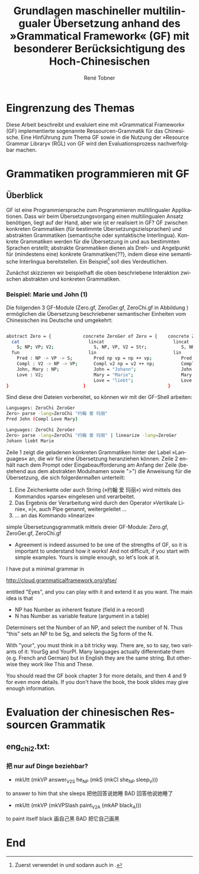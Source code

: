 * Eingrenzung des Themas
Diese Arbeit beschreibt und evaluiert eine mit »Grammatical Framework« (GF) implementierte sogenannte Ressourcen-Grammatik für das Chinesische. Eine Hinführung zum Thema GF sowie in die Nutzung der »Resource Grammar Library« (RGL) von GF wird den Evaluationsprozess nachverfolgbar machen. 
* Grammatiken programmieren mit GF
** Überblick
GF ist eine Programmiersprache zum Programmieren multilingualer Applikationen. Dass wir beim Übersetzungsvorgang einen multilingualen Ansatz benötigen, liegt auf der Hand, aber wie ist er realisiert in GF? GF zwischen konkreten Grammatiken (für bestimmte Übersetzungszielsprachen) und abstrakten Grammatiken (semantische oder syntaktische Interlingua). Konkrete Grammatiken werden für die Übersetzung in und aus bestimmten Sprachen erstellt; abstrakte Grammatiken dienen als Dreh- und Angelpunkt für (mindestens eine) konkrete Grammatiken{??}, indem diese eine semantische Interlingua bereitstellen. Ein Beispiel[fn:: Zuerst verwendet in \cite{ranta_gf-lrec-2010.pdf_2010} und sodann auch in \cite{_grammatical_2014}.] soll dies Verdeutlichen.

Zunächst skizzieren wir beispielhaft die oben beschriebene Interaktion zwischen abstrakten und konkreten Grammatiken.

*** Beispiel: Marie und John (1)
Die folgenden 3 GF-Module (Zero.gf, ZeroGer.gf, ZeroChi.gf in Abbildung \ref{mj1}) ermöglichen die Übersetzung beschriebener semantischer Einheiten vom Chinesischen ins Deutsche und umgekehrt:

#+name: mj1
#+CAPTION[Hello-GF]: Ein erster Einblick
#+begin_src bash

abstract Zero = {            concrete ZeroGer of Zero = {    concrete ZeroChi of Zero = { 
  cat                          lincat                          lincat                      
    S; NP; VP; V2;               S, NP, VP, V2 = Str;             S, NP, VP, V2 = Str;
  fun                          lin                             lin
    Pred : NP -> VP -> S;        Pred np vp = np ++ vp;           Pred np vp = np ++ vp;
    Compl : V2 -> NP -> VP;      Compl v2 np = v2 ++ np;          Compl v2 np = v2 ++ np;
    John, Mary : NP;             John = "Johann";                 John = "约翰";
    Love : V2;                   Mary = "Marie";                  Mary = "玛丽";
                                 Love = "liebt";                  Love = "爱";
}                            }                               }
                                                           
#+end_src

Sind diese drei Dateien vorbereitet, so können wir mit der GF-Shell arbeiten:

#+BEGIN_SRC bash
Languages: ZeroChi ZeroGer
Zero> parse -lang=ZeroChi "约翰 爱 玛丽"
Pred John (Compl Love Mary)
#+END_SRC

#+BEGIN_SRC bash
Languages: ZeroChi ZeroGer
Zero> parse -lang=ZeroChi "约翰 爱 玛丽" | linearize -lang=ZeroGer
Johann liebt Marie
#+END_SRC

Zeile 1 zeigt die geladenen konkreten Grammatiken hinter der Label »Languages« an, die wir für eine Übersetzung heranziehen können. Zeile 2 enhält nach dem Prompt oder Eingabeaufforderung am Anfang der Zeile (bestehend aus dem abstrakten Modulnamen sowie ">") die Anweisung für die Übersetzung, die sich folgerdermaßen unterteilt:

1. Eine Zeichenkette oder auch String (»约翰 爱 玛丽«) wird mittels des Kommandos »parse« eingelesen und verarbeitet.
2. Das Ergebnis der Verarbeitung wird durch den Operator »Vertikale Linie«, »|«, auch Pipe genannt, weitergeleitet …
3. … an das Kommando »linearize«


#+ATTR_LATEX: :options [itemsep=0pt]

simple Übersetzungsgrammatik mittels dreier GF-Module: Zero.gf, ZeroGer.gf, ZeroChi.gf
- Agreement is indeed assumed to be one of the strengths of GF, so it is important to understand how it works! And not difficult, if you start with simple examples. Yours is simple enough, so let's look at it.

I have put a minimal grammar in

  http://cloud.grammaticalframework.org/gfse/

entitled "Eyes", and you can play with it and extend it as you want. The main idea is that

- NP has Number as inherent feature (field in a record)
- N has Number as variable feature (argument in a table)

Determiners set the Number of an NP, and select the number of N. Thus "this" sets an NP to be Sg, and selects the Sg form of the N.

With "your", you must think in a bit tricky way. There are, so to say, two variants of it: YourSg and YourPl. Many languages actually differentiate them (e.g. French and German) but in English they are the same string. But otherwise they work like This and These.

You should read the GF book chapter 3 for more details, and then 4 and 9 for even more details. If you don't have the book, the book slides may give enough information.


** 
** 
** 
** 
* Evaluation der chinesischen Ressourcen Grammatik
** eng_chi2.txt:
*** 把 nur auf Dinge beziehbar?
- mkUtt (mkVP answer_V2S he_NP (mkS (mkCl she_NP sleep_V))) 
to answer to him that she sleeps
把他回答说她睡 BAD 回答他说她睡了
- mkUtt (mkVP (mkVPSlash paint_V2A (mkAP black_A)))
to paint itself black
画自己黑 BAD 把它自己画黑


** 
** 
* End
\printbibliography
* zotero							   :noexport:
# Local Variables:
# zotero-collection: #("4" 0 1 (name "ChinGrammar"))
# End:
# zotero-collection: #("4" 0 1 (name "ChinGrammar"))
# Ende:
* Header							    :ARCHIVE: :noexport:
#+TODO: TODO | WAITING DONE
#+LATEX_CLASS: cn-article
#+TITLE: Grundlagen maschineller multilingualer Übersetzung anhand des »Grammatical Framework« (GF) mit besonderer Berücksichtigung des Hoch-Chinesischen
#+AUTHOR: René Tobner
#+LANGUAGE: de-de
#+OPTIONS: H:4 skip:nil ^:nil timestamp:nil

#+LATEX_HEADER: \usepackage[ngerman]{babel}
#+LATEX_HEADER: \addbibresource{mag.bib}

#+LATEX_HEADER: % Make commands for the quotes
#+LATEX_HEADER: \newcommand{\mq}[1]{\enquote{#1}}
#+LATEX_HEADER: \newcommand*{\openquote}{\tikz[remember picture,overlay,xshift=-15pt,yshift=-10pt]
#+LATEX_HEADER:      \node (OQ) {\quotefont\fontsize{60}{60}\selectfont``};\kern0pt}
#+LATEX_HEADER: \newcommand*{\closequote}{\tikz[remember picture,overlay,xshift=15pt,yshift=10pt]
#+LATEX_HEADER:      \node (CQ) {\quotefont\fontsize{60}{60}\selectfont''};}
#+LATEX_HEADER: % select a colour for the shading
#+LATEX_HEADER: %\definecolor{shadecolor}{named}{gray}
#+LATEX_HEADER: % wrap everything in its own environment
#+LATEX_HEADER: \newenvironment{shadequote}%
#+LATEX_HEADER: {\begin{quote}\openquote}
#+LATEX_HEADER: {\hfill\closequote\end{quote}}
#+LATEX_HEADER: 
#+LATEX_HEADER: \newcommand{\xelatex}{\XeLaTeX\xspace} 
#+LATEX_HEADER: \newcommand{\latex}{\LaTeX\xspace}
#+LATEX_HEADER: 
#+LATEX_HEADER: %\newglossary[<log-ext>]{<name>}{<in-ext>}{<out-ext>}{<title>}[<counter>]
#+LATEX_HEADER: %\newglossary[alg]{atom}{aot}{atn}{Zeichen-Ebene}
#+LATEX_HEADER: %\newglossary[slg]{sets}{sot}{stn}{Zeichensatz-Ebene}
#+LATEX_HEADER: %\newglossary[ulg]{unicode-specific}{uot}{utn}{Unicode-Spezifisches}
#+LATEX_HEADER: 
#+LATEX_HEADER: %\makeglossaries
#+LATEX_HEADER: %\loadglsentries{glossar}
#+LATEX_HEADER: % For BIBER
#+LATEX_HEADER: \DeclareSourcemap{
#+LATEX_HEADER:  \maps[datatype=bibtex, overwrite]{
#+LATEX_HEADER:    \map{
#+LATEX_HEADER:      \step[fieldset=language, null] % exclude bib language field from printing
#+LATEX_HEADER:      \step[fieldset=month, null] 
#+LATEX_HEADER:    }
#+LATEX_HEADER:  }
#+LATEX_HEADER: }
#+LATEX_HEADER: \newcommand\mpDr[1]{\marginpar{\fontspec[Scale=0.7]{Droid Sans}#1}}
#+LATEX_HEADER: \newcommand\zb{z. B.}
#+LATEX_HEADER: \newcommand\di{d. I.}
#+LATEX_HEADER: 
#+LATEX_HEADER: %Elision in citation ... took so long to find this, don't know if this the best way :(
#+LATEX_HEADER: \newcommand*\elide{\textup{[\dots]}\xspace}
#+LATEX_HEADER: % Using "[" and "]" in the pre/postnote of citation seems a big problem, therefore new command for [sic]
#+LATEX_HEADER: \newcommand*\sic{\textup{[sic]}\xspace}
#+LATEX_HEADER: 
#+LATEX_HEADER: \hyphenation{dash}
#+LATEX_HEADER: \newfontfamily\dejavus[Mapping=tex-ansi]{DejaVu Sans}
#+LATEX_HEADER: \newfontfamily\scpro[Mapping=tex-ansi]{Source Code Pro}
#+LATEX_HEADER: \newfontfamily\linmono[Mapping=tex-ansi]{Linux Libertine Mono}
#+LATEX_HEADER: \newfontfamily\linansi[Mapping=tex-ansi]{Linux Libertine}

# Local Variables:
# zotero-collection: #("4" 0 1 (name "ChinGrammar"))
# End:
\pagenumbering{roman}
\listoffigures
\listoftables
